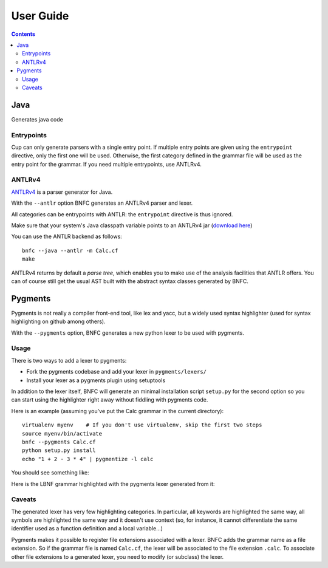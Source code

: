 ==========
User Guide
==========

.. contents::

Java
====

Generates java code

Entrypoints
...........

Cup can only generate parsers with a single entry point. If multiple entry points
are given using the ``entrypoint`` directive, only the first one will be used.
Otherwise, the first category defined in the grammar file will be used as the
entry point for the grammar.
If you need multiple entrypoints, use ANTLRv4.

ANTLRv4
.......

`ANTLRv4 <http://www.antlr.org/>`_ is a parser generator for Java.

With the ``--antlr`` option BNFC generates an ANTLRv4 parser and lexer.

All categories can be entrypoints with ANTLR: the ``entrypoint`` directive is 
thus ignored.

Make sure that your system's Java classpath variable points to an ANTLRv4 jar 
(`download here <http://www.antlr.org/download.html>`_)

You can use the ANTLR backend as follows::

    bnfc --java --antlr -m Calc.cf
    make

ANTLRv4 returns by default a `parse tree`, which enables you to make use of the 
analysis facilities that ANTLR offers.
You can of course still get the usual AST built with the abstract syntax classes
generated by BNFC.

Pygments
========

Pygments is not really a compiler front-end tool, like lex and yacc, but a
widely used syntax highlighter (used for syntax highlighting on github among
others).

With the ``--pygments`` option, BNFC generates a new python lexer to be used
with pygments.

Usage
.....

There is two ways to add a lexer to pygments:

* Fork the pygments codebase and add your lexer in ``pygments/lexers/``
* Install your lexer as a pygments plugin using setuptools

In addition to the lexer itself, BNFC will generate an minimal installation
script ``setup.py`` for the second option so you can start using the
highlighter right away without fiddling with pygments code.

Here is an example (assuming you've put the Calc grammar in the current
directory)::

    virtualenv myenv    # If you don't use virtualenv, skip the first two steps
    source myenv/bin/activate
    bnfc --pygments Calc.cf
    python setup.py install
    echo "1 + 2 - 3 * 4" | pygmentize -l calc

You should see something like:

.. image:: /calc-pygments.png

Here is the LBNF grammar highlighted with the pygments lexer generated from it:

.. image:: /lbnf-pygments.png

Caveats
.......

The generated lexer has very few highlighting categories. In particular, all
keywords are highlighted the same way, all symbols are highlighted the same way
and it doesn't use context (so, for instance, it cannot differentiate the same
identifier used as a function definition and a local variable...)

Pygments makes it possible to register file extensions associated with a lexer.
BNFC adds the grammar name as a file extension. So if the grammar file is
named ``Calc.cf``, the lexer will be associated to the file extension
``.calc``. To associate other file extensions to a generated lexer, you need to
modify (or subclass) the lexer.
